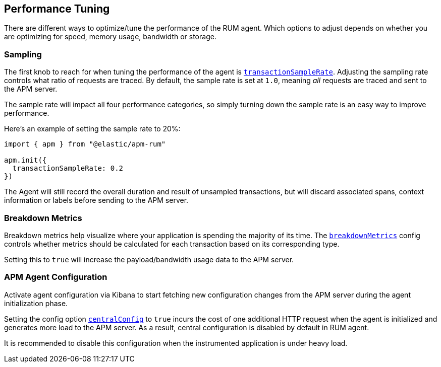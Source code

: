 [[performance-tuning]]
== Performance Tuning

There are different ways to optimize/tune the performance of the RUM agent. 
Which options to adjust depends on whether you are optimizing for speed, memory
usage, bandwidth or storage.


[float]
[[performance-sampling]]
=== Sampling

The first knob to reach for when tuning the performance of the agent is <<transaction-sample-rate,`transactionSampleRate`>>.
Adjusting the sampling rate controls what ratio of requests are traced.
By default, the sample rate is set at `1.0`, meaning _all_ requests are traced
and sent to the APM server. 

The sample rate will impact all four performance categories,
so simply turning down the sample rate is an easy way to improve performance.

Here's an example of setting the sample rate to 20%:

[source,js]
----
import { apm } from "@elastic/apm-rum"

apm.init({
  transactionSampleRate: 0.2
})
----

The Agent will still record the overall duration and result of unsampled
transactions, but will discard associated spans, context information or labels
before sending to the APM server.

[float]
[[performance-breakdown-metrics]]
=== Breakdown Metrics

Breakdown metrics help visualize where your application is spending the majority of
its time. The <<breakdown-metrics,`breakdownMetrics`>> config controls whether metrics
should be calculated for each transaction based on its corresponding type. 

Setting this to `true` will increase the payload/bandwidth usage data to
the APM server.


[float]
[[performance-central-config]]
=== APM Agent Configuration 

Activate agent configuration via Kibana to start fetching new configuration
changes from the APM server during the agent initialization phase.

Setting the config option <<central-config,`centralConfig`>> to `true`
incurs the cost of one additional HTTP request when the agent is 
initialized and generates more load to the APM server. As a result,
central configuration is disabled by default in RUM agent.

It is recommended to disable this configuration when the instrumented
application is under heavy load.

